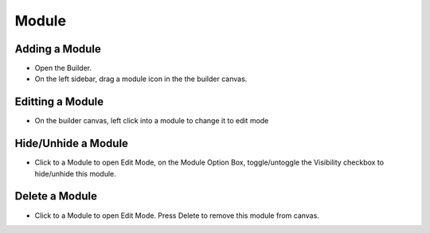Module
==============


==============
Adding a Module
==============

- Open the Builder.
- On the left sidebar, drag a module icon in the the builder canvas.
.. image:: https://landingmall.stsengine.com/wp-content/uploads/sites/5/2019/03/addmodule-1.jpg



==============
Editting a Module
==============


- On the builder canvas, left click into a module to change it to edit mode

.. image:: https://landingmall.stsengine.com/wp-content/uploads/sites/5/2019/03/editmodule.jpg


==============
Hide/Unhide a Module
==============

- Click to a Module to open Edit Mode, on the Module Option Box, toggle/untoggle the Visibility checkbox to hide/unhide this module.



.. image:: https://landingmall.stsengine.com/wp-content/uploads/sites/5/2019/03/hidemodule.jpg



==============
Delete a Module
==============
- Click to a Module to open Edit Mode. Press Delete to remove this module from canvas.
